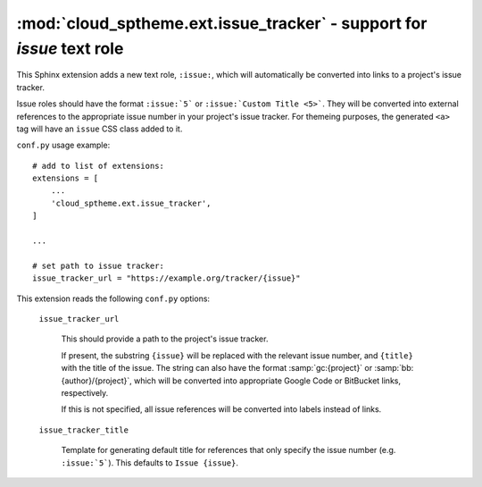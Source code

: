 ===================================================================================
:mod:`cloud_sptheme.ext.issue_tracker` - support for `issue` text role
===================================================================================

.. module:: cloud_sptheme.ext.issue_tracker
    :synopsis: quickly create links to project's issue tracker with ``:issue:`` role

This Sphinx extension adds a new text role, ``:issue:``, which will automatically
be converted into links to a project's issue tracker.

Issue roles should have the format ``:issue:`5``` or ``:issue:`Custom Title <5>```.
They will be converted into external references to the appropriate issue number
in your project's issue tracker. For themeing purposes, the generated ``<a>`` tag
will have an ``issue`` CSS class added to it.

``conf.py`` usage example::

    # add to list of extensions:
    extensions = [
        ...
        'cloud_sptheme.ext.issue_tracker',
    ]

    ...

    # set path to issue tracker:
    issue_tracker_url = "https://example.org/tracker/{issue}"

This extension reads the following ``conf.py`` options:

    ``issue_tracker_url``

        This should provide a path to the project's issue tracker.

        If present, the substring ``{issue}`` will be replaced with the relevant issue number,
        and ``{title}`` with the title of the issue.
        The string can also have the format :samp:`gc:{project}`
        or :samp:`bb:{author}/{project}`, which will be converted into
        appropriate Google Code or BitBucket links, respectively.

        If this is not specified, all issue references will be converted
        into labels instead of links.

    ``issue_tracker_title``

        Template for generating default title for references that only
        specify the issue number (e.g. ``:issue:`5```). This defaults
        to ``Issue {issue}``.
